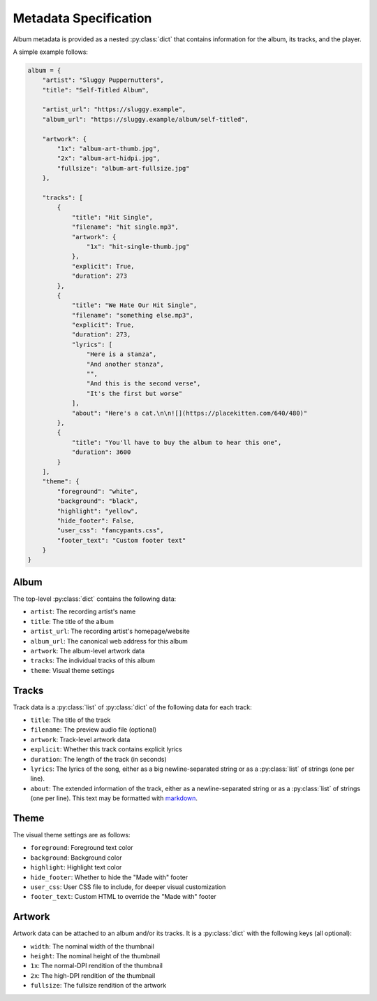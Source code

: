 Metadata Specification
======================

Album metadata is provided as a nested :py:class:`dict` that contains information for the album, its tracks, and the player.

A simple example follows:

.. code-block:: python

    album = {
        "artist": "Sluggy Puppernutters",
        "title": "Self-Titled Album",

        "artist_url": "https://sluggy.example",
        "album_url": "https://sluggy.example/album/self-titled",

        "artwork": {
            "1x": "album-art-thumb.jpg",
            "2x": "album-art-hidpi.jpg",
            "fullsize": "album-art-fullsize.jpg"
        },

        "tracks": [
            {
                "title": "Hit Single",
                "filename": "hit single.mp3",
                "artwork": {
                    "1x": "hit-single-thumb.jpg"
                },
                "explicit": True,
                "duration": 273
            },
            {
                "title": "We Hate Our Hit Single",
                "filename": "something else.mp3",
                "explicit": True,
                "duration": 273,
                "lyrics": [
                    "Here is a stanza",
                    "And another stanza",
                    "",
                    "And this is the second verse",
                    "It's the first but worse"
                ],
                "about": "Here's a cat.\n\n![](https://placekitten.com/640/480)"
            },
            {
                "title": "You'll have to buy the album to hear this one",
                "duration": 3600
            }
        ],
        "theme": {
            "foreground": "white",
            "background": "black",
            "highlight": "yellow",
            "hide_footer": False,
            "user_css": "fancypants.css",
            "footer_text": "Custom footer text"
        }
    }

Album
-----

The top-level :py:class:`dict` contains the following data:

* ``artist``: The recording artist's name
* ``title``: The title of the album
* ``artist_url``: The recording artist's homepage/website
* ``album_url``: The canonical web address for this album
* ``artwork``: The album-level artwork data
* ``tracks``: The individual tracks of this album
* ``theme``: Visual theme settings

Tracks
------

Track data is a :py:class:`list` of :py:class:`dict` of the following data
for each track:

* ``title``: The title of the track
* ``filename``: The preview audio file (optional)
* ``artwork``: Track-level artwork data
* ``explicit``: Whether this track contains explicit lyrics
* ``duration``: The length of the track (in seconds)
* ``lyrics``: The lyrics of the song, either as a big newline-separated
  string or as a :py:class:`list` of strings (one per line).
* ``about``: The extended information of the track, either as a
  newline-separated string or as a :py:class:`list` of strings (one per
  line). This text may be formatted with `markdown <https://commonmark.org/>`_.

Theme
-----

The visual theme settings are as follows:

* ``foreground``: Foreground text color
* ``background``: Background color
* ``highlight``: Highlight text color
* ``hide_footer``: Whether to hide the "Made with" footer
* ``user_css``: User CSS file to include, for deeper visual customization
* ``footer_text``: Custom HTML to override the "Made with" footer

Artwork
-------

Artwork data can be attached to an album and/or its tracks. It is a :py:class:`dict` with the following keys (all optional):

* ``width``: The nominal width of the thumbnail
* ``height``: The nominal height of the thumbnail
* ``1x``: The normal-DPI rendition of the thumbnail
* ``2x``: The high-DPI rendition of the thumbnail
* ``fullsize``: The fullsize rendition of the artwork

